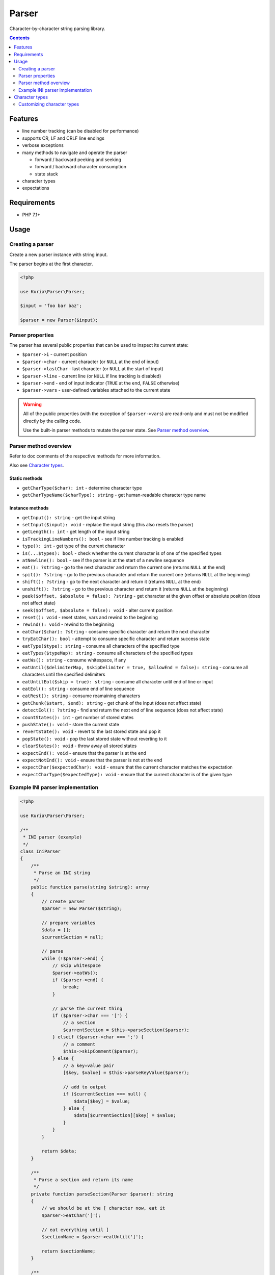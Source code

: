 Parser
######

Character-by-character string parsing library.

.. image:: https://travis-ci.com/kuria/parser.svg?branch=master
   :target: https://travis-ci.com/kuria/parser

.. contents::
   :depth: 2


Features
********

- line number tracking (can be disabled for performance)
- supports CR, LF and CRLF line endings
- verbose exceptions
- many methods to navigate and operate the parser

  - forward / backward peeking and seeking
  - forward / backward character consumption
  - state stack

- character types
- expectations


Requirements
************

- PHP 7.1+


Usage
*****

Creating a parser
=================

Create a new parser instance with string input.

The parser begins at the first character.

.. code:: php

   <?php

   use Kuria\Parser\Parser;

   $input = 'foo bar baz';

   $parser = new Parser($input);


Parser properties
=================

The parser has several public properties that can be used to inspect its
current state:

- ``$parser->i`` - current position
- ``$parser->char`` - current character (or ``NULL`` at the end of input)
- ``$parser->lastChar`` - last character (or ``NULL`` at the start of input)
- ``$parser->line`` - current line (or ``NULL`` if line tracking is disabled)
- ``$parser->end`` - end of input indicator (``TRUE`` at the end, ``FALSE`` otherwise)
- ``$parser->vars`` - user-defined variables attached to the current state

.. WARNING::

   All of the public properties (with the exception of ``$parser->vars``)
   are read-only and must not be modified directly by the calling code.

   Use the built-in parser methods to mutate the parser state.
   See `Parser method overview`_.


Parser method overview
======================

Refer to doc comments of the respective methods for more information.

Also see `Character types`_.


Static methods
--------------

- ``getCharType($char): int`` - determine character type
- ``getCharTypeName($charType): string`` - get human-readable character type name


Instance methods
----------------

- ``getInput(): string`` - get the input string
- ``setInput($input): void`` - replace the input string (this also resets the parser)
- ``getLength(): int`` - get length of the input string
- ``isTrackingLineNumbers(): bool`` - see if line number tracking is enabled
- ``type(): int`` - get type of the current character
- ``is(...$types): bool`` - check whether the current character is of one of the specified types
- ``atNewline(): bool`` - see if the parser is at the start of a newline sequence
- ``eat(): ?string`` - go to the next character and return the current one (returns ``NULL`` at the end)
- ``spit(): ?string`` - go to the previous character and return the current one (returns ``NULL`` at the beginning)
- ``shift(): ?string`` - go to the next character and return it (returns ``NULL`` at the end)
- ``unshift(): ?string`` - go to the previous character and return it (returns ``NULL`` at the beginning)
- ``peek($offset, $absolute = false): ?string`` - get character at the given offset or absolute position (does not affect state)
- ``seek($offset, $absolute = false): void`` - alter current position
- ``reset(): void`` - reset states, vars and rewind to the beginning
- ``rewind(): void`` - rewind to the beginning
- ``eatChar($char): ?string`` - consume specific character and return the next character
- ``tryEatChar(): bool`` - attempt to consume specific character and return success state
- ``eatType($type): string`` - consume all characters of the specified type
- ``eatTypes($typeMap): string`` - consume all characters of the specified types
- ``eatWs(): string`` - consume whitespace, if any
- ``eatUntil($delimiterMap, $skipDelimiter = true, $allowEnd = false): string`` - consume all characters until the specified delimiters
- ``eatUntilEol($skip = true): string`` - consume all character until end of line or input
- ``eatEol(): string`` - consume end of line sequence
- ``eatRest(): string`` - consume reamaining characters
- ``getChunk($start, $end): string`` - get chunk of the input (does not affect state)
- ``detectEol(): ?string`` - find and return the next end of line sequence (does not affect state)
- ``countStates(): int`` - get number of stored states
- ``pushState(): void`` - store the current state
- ``revertState(): void`` - revert to the last stored state and pop it
- ``popState(): void`` - pop the last stored state without reverting to it
- ``clearStates(): void`` - throw away all stored states
- ``expectEnd(): void`` - ensure that the parser is at the end
- ``expectNotEnd(): void`` - ensure that the parser is not at the end
- ``expectChar($expectedChar): void`` - ensure that the current character matches the expectation
- ``expectCharType($expectedType): void`` - ensure that the current character is of the given type


Example INI parser implementation
=================================

.. code:: php

   <?php

   use Kuria\Parser\Parser;

   /**
    * INI parser (example)
    */
   class IniParser
   {
       /**
        * Parse an INI string
        */
       public function parse(string $string): array
       {
           // create parser
           $parser = new Parser($string);

           // prepare variables
           $data = [];
           $currentSection = null;

           // parse
           while (!$parser->end) {
               // skip whitespace
               $parser->eatWs();
               if ($parser->end) {
                   break;
               }

               // parse the current thing
               if ($parser->char === '[') {
                   // a section
                   $currentSection = $this->parseSection($parser);
               } elseif ($parser->char === ';') {
                   // a comment
                   $this->skipComment($parser);
               } else {
                   // a key=value pair
                   [$key, $value] = $this->parseKeyValue($parser);

                   // add to output
                   if ($currentSection === null) {
                       $data[$key] = $value;
                   } else {
                       $data[$currentSection][$key] = $value;
                   }
               }
           }

           return $data;
       }

       /**
        * Parse a section and return its name
        */
       private function parseSection(Parser $parser): string
       {
           // we should be at the [ character now, eat it
           $parser->eatChar('[');

           // eat everything until ]
           $sectionName = $parser->eatUntil(']');

           return $sectionName;
       }

       /**
        * Skip a commented-out line
        */
       private function skipComment(Parser $parser): void
       {
           // we should be at the ; character now, eat it
           $parser->eatChar(';');

           // eat everything until the end of line
           $parser->eatUntilEol();
       }

       /**
        * Parse a key=value pair
        */
       private function parseKeyValue(Parser $parser): array
       {
           // we should be at the first character of the key
           // eat characters until = is found
           $key = $parser->eatUntil('=');

           // eat everything until the end of line
           // that is our value
           $value = trim($parser->eatUntilEol());

           return [$key, $value];
       }
   }


Using the parser
----------------

.. code:: php

   <?php

   $iniParser = new IniParser();

   $iniString = <<<INI
   ; An example comment
   name=Foo
   type=Bar

   [options]
   size=150x100
   onload=
   INI;

   $data = $iniParser->parse($iniString);

   print_r($data);

Output:

::

  Array
  (
      [name] => Foo
      [type] => Bar
      [options] => Array
          (
              [size] => 150x100
              [onload] =>
          )

  )


Character types
***************

The table below lists the default character types.

These types are available as constants on the ``Parser class``:

- ``Parser::C_NONE`` - no character (NULL)
- ``Parser::C_WS`` - whitespace (tab, linefeed, vertical tab, form feed, carriage return and space)
- ``Parser::C_NUM`` - numeric character (``0-9``)
- ``Parser::C_STR`` - string character (``a-z``, ``A-Z``, ``_`` and any 8-bit char)
- ``Parser::C_CTRL`` - control character (ASCII 127 and ASCII < 32 except whitespace)
- ``Parser::C_SPECIAL`` - ``!"#$%&'()*+,-./:;<=>?@[\\]^\`{|}~``



==== ========= =========
#    Character Type
==== ========= =========
NULL *none*    C_NONE
0    ``0x00``  C_CTRL
1    ``0x01``  C_CTRL
2    ``0x02``  C_CTRL
3    ``0x03``  C_CTRL
4    ``0x04``  C_CTRL
5    ``0x05``  C_CTRL
6    ``0x06``  C_CTRL
7    ``0x07``  C_CTRL
8    ``0x08``  C_CTRL
9    ``\t``    C_WS
10   ``\n``    C_WS
11   ``\v``    C_WS
12   ``\f``    C_WS
13   ``\r``    C_WS
14   ``0x0e``  C_CTRL
15   ``0x0f``  C_CTRL
16   ``0x10``  C_CTRL
17   ``0x11``  C_CTRL
18   ``0x12``  C_CTRL
19   ``0x13``  C_CTRL
20   ``0x14``  C_CTRL
21   ``0x15``  C_CTRL
22   ``0x16``  C_CTRL
23   ``0x17``  C_CTRL
24   ``0x18``  C_CTRL
25   ``0x19``  C_CTRL
26   ``0x1a``  C_CTRL
27   ``0x1b``  C_CTRL
28   ``0x1c``  C_CTRL
29   ``0x1d``  C_CTRL
30   ``0x1e``  C_CTRL
31   ``0x1f``  C_CTRL
32   ``0x20``  C_WS
33   ``!``     C_SPECIAL
34   ``"``     C_SPECIAL
35   ``#``     C_SPECIAL
36   ``$``     C_SPECIAL
37   ``%``     C_SPECIAL
38   ``&``     C_SPECIAL
39   ``'``     C_SPECIAL
40   ``(``     C_SPECIAL
41   ``)``     C_SPECIAL
42   ``*``     C_SPECIAL
43   ``+``     C_SPECIAL
44   ``,``     C_SPECIAL
45   ``-``     C_SPECIAL
46   ``.``     C_SPECIAL
47   ``/``     C_SPECIAL
48   ``0``     C_NUM
49   ``1``     C_NUM
50   ``2``     C_NUM
51   ``3``     C_NUM
52   ``4``     C_NUM
53   ``5``     C_NUM
54   ``6``     C_NUM
55   ``7``     C_NUM
56   ``8``     C_NUM
57   ``9``     C_NUM
58   ``:``     C_SPECIAL
59   ``;``     C_SPECIAL
60   ``<``     C_SPECIAL
61   ``=``     C_SPECIAL
62   ``>``     C_SPECIAL
63   ``?``     C_SPECIAL
64   ``@``     C_SPECIAL
65   ``A``     C_STR
66   ``B``     C_STR
67   ``C``     C_STR
68   ``D``     C_STR
69   ``E``     C_STR
70   ``F``     C_STR
71   ``G``     C_STR
72   ``H``     C_STR
73   ``I``     C_STR
74   ``J``     C_STR
75   ``K``     C_STR
76   ``L``     C_STR
77   ``M``     C_STR
78   ``N``     C_STR
79   ``O``     C_STR
80   ``P``     C_STR
81   ``Q``     C_STR
82   ``R``     C_STR
83   ``S``     C_STR
84   ``T``     C_STR
85   ``U``     C_STR
86   ``V``     C_STR
87   ``W``     C_STR
88   ``X``     C_STR
89   ``Y``     C_STR
90   ``Z``     C_STR
91   ``[``     C_SPECIAL
92   ``\``     C_SPECIAL
93   ``]``     C_SPECIAL
94   ``^``     C_SPECIAL
95   ``_``     C_STR
96   \`        C_SPECIAL
97   ``a``     C_STR
98   ``b``     C_STR
99   ``c``     C_STR
100  ``d``     C_STR
101  ``e``     C_STR
102  ``f``     C_STR
103  ``g``     C_STR
104  ``h``     C_STR
105  ``i``     C_STR
106  ``j``     C_STR
107  ``k``     C_STR
108  ``l``     C_STR
109  ``m``     C_STR
110  ``n``     C_STR
111  ``o``     C_STR
112  ``p``     C_STR
113  ``q``     C_STR
114  ``r``     C_STR
115  ``s``     C_STR
116  ``t``     C_STR
117  ``u``     C_STR
118  ``v``     C_STR
119  ``w``     C_STR
120  ``x``     C_STR
121  ``y``     C_STR
122  ``z``     C_STR
123  ``{``     C_SPECIAL
124  ``|``     C_SPECIAL
125  ``}``     C_SPECIAL
126  ``~``     C_SPECIAL
127  ``0x7f``  C_CTRL
128  ``0x80``  C_STR
129  ``0x81``  C_STR
130  ``0x82``  C_STR
131  ``0x83``  C_STR
132  ``0x84``  C_STR
133  ``0x85``  C_STR
134  ``0x86``  C_STR
135  ``0x87``  C_STR
136  ``0x88``  C_STR
137  ``0x89``  C_STR
138  ``0x8a``  C_STR
139  ``0x8b``  C_STR
140  ``0x8c``  C_STR
141  ``0x8d``  C_STR
142  ``0x8e``  C_STR
143  ``0x8f``  C_STR
144  ``0x90``  C_STR
145  ``0x91``  C_STR
146  ``0x92``  C_STR
147  ``0x93``  C_STR
148  ``0x94``  C_STR
149  ``0x95``  C_STR
150  ``0x96``  C_STR
151  ``0x97``  C_STR
152  ``0x98``  C_STR
153  ``0x99``  C_STR
154  ``0x9a``  C_STR
155  ``0x9b``  C_STR
156  ``0x9c``  C_STR
157  ``0x9d``  C_STR
158  ``0x9e``  C_STR
159  ``0x9f``  C_STR
160  ``0xa0``  C_STR
161  ``0xa1``  C_STR
162  ``0xa2``  C_STR
163  ``0xa3``  C_STR
164  ``0xa4``  C_STR
165  ``0xa5``  C_STR
166  ``0xa6``  C_STR
167  ``0xa7``  C_STR
168  ``0xa8``  C_STR
169  ``0xa9``  C_STR
170  ``0xaa``  C_STR
171  ``0xab``  C_STR
172  ``0xac``  C_STR
173  ``0xad``  C_STR
174  ``0xae``  C_STR
175  ``0xaf``  C_STR
176  ``0xb0``  C_STR
177  ``0xb1``  C_STR
178  ``0xb2``  C_STR
179  ``0xb3``  C_STR
180  ``0xb4``  C_STR
181  ``0xb5``  C_STR
182  ``0xb6``  C_STR
183  ``0xb7``  C_STR
184  ``0xb8``  C_STR
185  ``0xb9``  C_STR
186  ``0xba``  C_STR
187  ``0xbb``  C_STR
188  ``0xbc``  C_STR
189  ``0xbd``  C_STR
190  ``0xbe``  C_STR
191  ``0xbf``  C_STR
192  ``0xc0``  C_STR
193  ``0xc1``  C_STR
194  ``0xc2``  C_STR
195  ``0xc3``  C_STR
196  ``0xc4``  C_STR
197  ``0xc5``  C_STR
198  ``0xc6``  C_STR
199  ``0xc7``  C_STR
200  ``0xc8``  C_STR
201  ``0xc9``  C_STR
202  ``0xca``  C_STR
203  ``0xcb``  C_STR
204  ``0xcc``  C_STR
205  ``0xcd``  C_STR
206  ``0xce``  C_STR
207  ``0xcf``  C_STR
208  ``0xd0``  C_STR
209  ``0xd1``  C_STR
210  ``0xd2``  C_STR
211  ``0xd3``  C_STR
212  ``0xd4``  C_STR
213  ``0xd5``  C_STR
214  ``0xd6``  C_STR
215  ``0xd7``  C_STR
216  ``0xd8``  C_STR
217  ``0xd9``  C_STR
218  ``0xda``  C_STR
219  ``0xdb``  C_STR
220  ``0xdc``  C_STR
221  ``0xdd``  C_STR
222  ``0xde``  C_STR
223  ``0xdf``  C_STR
224  ``0xe0``  C_STR
225  ``0xe1``  C_STR
226  ``0xe2``  C_STR
227  ``0xe3``  C_STR
228  ``0xe4``  C_STR
229  ``0xe5``  C_STR
230  ``0xe6``  C_STR
231  ``0xe7``  C_STR
232  ``0xe8``  C_STR
233  ``0xe9``  C_STR
234  ``0xea``  C_STR
235  ``0xeb``  C_STR
236  ``0xec``  C_STR
237  ``0xed``  C_STR
238  ``0xee``  C_STR
239  ``0xef``  C_STR
240  ``0xf0``  C_STR
241  ``0xf1``  C_STR
242  ``0xf2``  C_STR
243  ``0xf3``  C_STR
244  ``0xf4``  C_STR
245  ``0xf5``  C_STR
246  ``0xf6``  C_STR
247  ``0xf7``  C_STR
248  ``0xf8``  C_STR
249  ``0xf9``  C_STR
250  ``0xfa``  C_STR
251  ``0xfb``  C_STR
252  ``0xfc``  C_STR
253  ``0xfd``  C_STR
254  ``0xfe``  C_STR
255  ``0xff``  C_STR
==== ========= =========


Customizing character types
===========================

Character types can be customized by extending the base ``Parser`` class.

The following example changes "``-``" and "``.``" from ``CHAR_SPECIAL`` to ``CHAR_STR``
and inherits everything else.

.. code:: php

   <?php

   class CustomParser extends Parser
   {
       const CHAR_TYPE_MAP = [
           '-' => self::C_STR,
           '.' => self::C_STR,
       ] + parent::CHAR_TYPE_MAP; // inherit everything else
   }

   // usage example
   $parser = new CustomParser('foo-bar.baz');

   var_dump($parser->eatType(CustomParser::C_STR));

Output:

::

  string(11) "foo-bar.baz"
